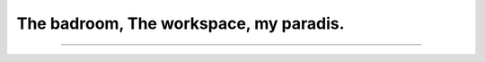 The badroom, The workspace, my paradis.
=======================================

.. image:: https://img.shields.io/badge/license-MIT-blue.svg
    :target: https://github.com/woailuoli993/pi-homeiot/tree/master\

----------------

